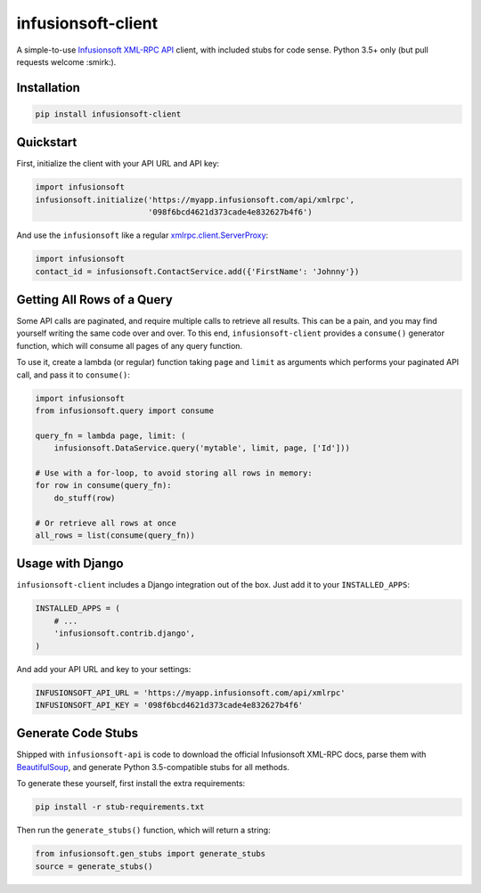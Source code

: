 infusionsoft-client
===================

A simple-to-use `Infusionsoft XML-RPC API <https://developer.infusionsoft.com/docs/xml-rpc/>`_ client, with included stubs for code sense. Python 3.5+ only (but pull requests welcome :smirk:).



Installation
------------

.. code-block:: bash

    pip install infusionsoft-client



Quickstart
----------

First, initialize the client with your API URL and API key:

.. code-block:: python

    import infusionsoft
    infusionsoft.initialize('https://myapp.infusionsoft.com/api/xmlrpc',
                            '098f6bcd4621d373cade4e832627b4f6')


And use the ``infusionsoft`` like a regular `xmlrpc.client.ServerProxy <https://docs.python.org/3/library/xmlrpc.client.html>`_:

.. code-block:: python

    import infusionsoft
    contact_id = infusionsoft.ContactService.add({'FirstName': 'Johnny'})



Getting All Rows of a Query
---------------------------

Some API calls are paginated, and require multiple calls to retrieve all results. This can be a pain, and you may find yourself writing the same code over and over. To this end, ``infusionsoft-client`` provides a ``consume()`` generator function, which will consume all pages of any query function.

To use it, create a lambda (or regular) function taking ``page`` and ``limit`` as arguments which performs your paginated API call, and pass it to ``consume()``:

.. code-block:: python

    import infusionsoft
    from infusionsoft.query import consume

    query_fn = lambda page, limit: (
        infusionsoft.DataService.query('mytable', limit, page, ['Id']))

    # Use with a for-loop, to avoid storing all rows in memory:
    for row in consume(query_fn):
        do_stuff(row)

    # Or retrieve all rows at once
    all_rows = list(consume(query_fn))



Usage with Django
-----------------

``infusionsoft-client`` includes a Django integration out of the box. Just add it to your ``INSTALLED_APPS``:

.. code-block:: python

    INSTALLED_APPS = (
        # ...
        'infusionsoft.contrib.django',
    )

And add your API URL and key to your settings:

.. code-block:: python

    INFUSIONSOFT_API_URL = 'https://myapp.infusionsoft.com/api/xmlrpc'
    INFUSIONSOFT_API_KEY = '098f6bcd4621d373cade4e832627b4f6'


Generate Code Stubs
-------------------

Shipped with ``infusionsoft-api`` is code to download the official Infusionsoft XML-RPC docs, parse them with `BeautifulSoup <https://www.crummy.com/software/BeautifulSoup/bs4/doc/>`_, and generate Python 3.5-compatible stubs for all methods.

To generate these yourself, first install the extra requirements:

.. code-block:: bash

    pip install -r stub-requirements.txt

Then run the ``generate_stubs()`` function, which will return a string:

.. code-block:: python

    from infusionsoft.gen_stubs import generate_stubs
    source = generate_stubs()
